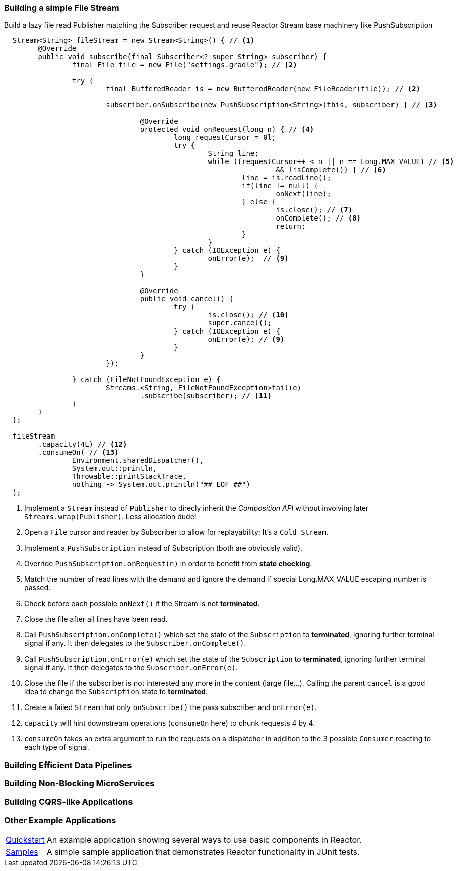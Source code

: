 [[recipe-filestream]]
=== Building a simple File Stream

.Build a lazy file read Publisher matching the Subscriber request and reuse Reactor Stream base machinery like PushSubscription
[source, java, indent=2]
----
Stream<String> fileStream = new Stream<String>() { // <1>
	@Override
	public void subscribe(final Subscriber<? super String> subscriber) {
		final File file = new File("settings.gradle"); // <2>

		try {
			final BufferedReader is = new BufferedReader(new FileReader(file)); // <2>

			subscriber.onSubscribe(new PushSubscription<String>(this, subscriber) { // <3>

				@Override
				protected void onRequest(long n) { // <4>
					long requestCursor = 0l;
					try {
						String line;
						while ((requestCursor++ < n || n == Long.MAX_VALUE) // <5>
								&& !isComplete()) { // <6>
							line = is.readLine();
							if(line != null) {
								onNext(line);
							} else {
								is.close(); // <7>
								onComplete(); // <8>
								return;
							}
						}
					} catch (IOException e) {
						onError(e);  // <9>
					}
				}

				@Override
				public void cancel() {
					try {
						is.close(); // <10>
						super.cancel();
					} catch (IOException e) {
						onError(e); // <9>
					}
				}
			});

		} catch (FileNotFoundException e) {
			Streams.<String, FileNotFoundException>fail(e)
				.subscribe(subscriber); // <11>
		}
	}
};

fileStream
	.capacity(4L) // <12>
	.consumeOn( // <13>
		Environment.sharedDispatcher(),
		System.out::println,
		Throwable::printStackTrace,
		nothing -> System.out.println("## EOF ##")
);

----
<1> Implement a `Stream` instead of `Publisher` to direcly inherit the _Composition API_ without involving later `Streams.wrap(Publisher)`. Less allocation dude!
<2> Open a `File` cursor and reader by Subscriber to allow for replayability: It's a `Cold Stream`.
<3> Implement a `PushSubscription` instead of Subscription (both are obviously valid).
<4> Override `PushSubscription.onRequest(n)` in order to benefit from *state checking*.
<5> Match the number of read lines with the demand and ignore the demand if special Long.MAX_VALUE escaping number is passed.
<6> Check before each possible `onNext()` if the Stream is not *terminated*.
<7> Close the file after all lines have been read.
<8> Call `PushSubscription.onComplete()` which set the state of the `Subscription` to *terminated*, ignoring further terminal signal if any. It then delegates to the `Subscriber.onComplete()`.
<9> Call `PushSubscription.onError(e)` which set the state of the `Subscription` to *terminated*, ignoring further terminal signal if any. It then delegates to the `Subscriber.onError(e)`.
<10> Close the file if the subscriber is not interested any more in the content (large file...). Calling the parent `cancel` is a good idea to change the `Subscription` state to *terminated*.
<11> Create a failed `Stream` that only `onSubscribe()` the pass subscriber and `onError(e)`.
<12> `capacity` will hint downstream operations (`consumeOn` here) to chunk requests 4 by 4.
<13> `consumeOn` takes an extra argument to run the requests on a dispatcher in addition to the 3 possible `Consumer` reacting to each type of signal.

=== Building Efficient Data Pipelines

=== Building Non-Blocking MicroServices

=== Building CQRS-like Applications

=== Other Example Applications

[horizontal]
https://github.com/reactor/reactor-quickstart[Quickstart]::
An example application showing several ways to use basic components in Reactor.
https://github.com/reactor/reactor-samples[Samples]::
A simple sample application that demonstrates Reactor functionality in JUnit tests.
